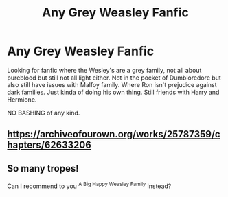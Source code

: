 #+TITLE: Any Grey Weasley Fanfic

* Any Grey Weasley Fanfic
:PROPERTIES:
:Author: Midnightangelsflame
:Score: 1
:DateUnix: 1601691048.0
:DateShort: 2020-Oct-03
:FlairText: Recommendation
:END:
Looking for fanfic where the Wesley's are a grey family, not all about pureblood but still not all light either. Not in the pocket of Dumbloredore but also still have issues with Malfoy family. Where Ron isn't prejudice against dark families. Just kinda of doing his own thing. Still friends with Harry and Hermione.

NO BASHING of any kind.


** [[https://archiveofourown.org/works/25787359/chapters/62633206]]
:PROPERTIES:
:Author: IlliterateJanitor
:Score: 1
:DateUnix: 1601780248.0
:DateShort: 2020-Oct-04
:END:


** So many tropes!

Can I recommend to you ^{A Big Happy Weasley Family} instead?
:PROPERTIES:
:Author: Historical_General
:Score: 1
:DateUnix: 1601742289.0
:DateShort: 2020-Oct-03
:END:
